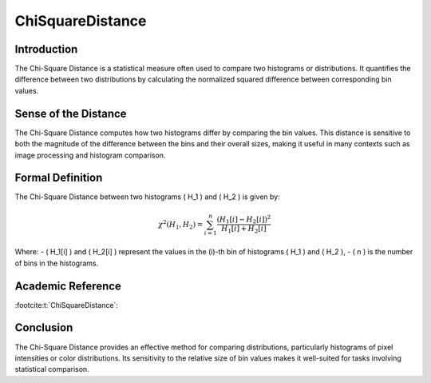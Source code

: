 ChiSquareDistance
==================

Introduction
------------
The Chi-Square Distance is a statistical measure often used to compare two histograms or distributions. It quantifies the difference between two distributions by calculating the normalized squared difference between corresponding bin values.

Sense of the Distance
---------------------
The Chi-Square Distance computes how two histograms differ by comparing the bin values. This distance is sensitive to both the magnitude of the difference between the bins and their overall sizes, making it useful in many contexts such as image processing and histogram comparison.

Formal Definition
-----------------
The Chi-Square Distance between two histograms \( H_1 \) and \( H_2 \) is given by:

.. math::

   \chi^2(H_1, H_2) = \sum_{i=1}^{n} \frac{(H_1[i] - H_2[i])^2}{H_1[i] + H_2[i]}

Where:
- \( H_1[i] \) and \( H_2[i] \) represent the values in the \(i\)-th bin of histograms \( H_1 \) and \( H_2 \),
- \( n \) is the number of bins in the histograms.

Academic Reference
------------------

:footcite:t:`ChiSquareDistance`:

.. footbibliography::



Conclusion
----------
The Chi-Square Distance provides an effective method for comparing distributions, particularly histograms of pixel intensities or color distributions. Its sensitivity to the relative size of bin values makes it well-suited for tasks involving statistical comparison.
